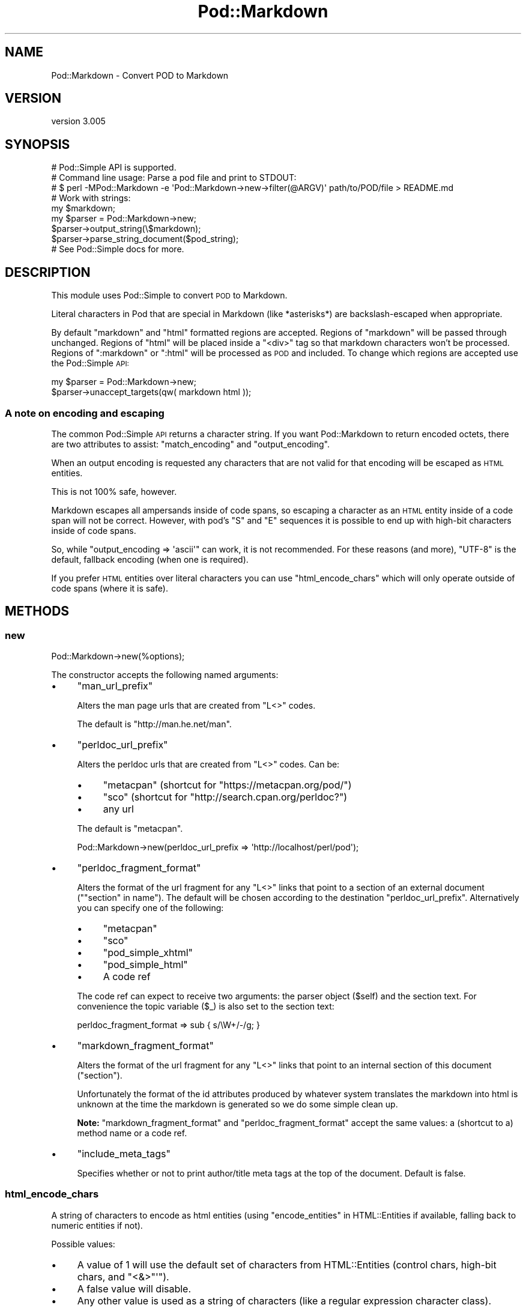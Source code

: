 .\" Automatically generated by Pod::Man 2.23 (Pod::Simple 3.35)
.\"
.\" Standard preamble:
.\" ========================================================================
.de Sp \" Vertical space (when we can't use .PP)
.if t .sp .5v
.if n .sp
..
.de Vb \" Begin verbatim text
.ft CW
.nf
.ne \\$1
..
.de Ve \" End verbatim text
.ft R
.fi
..
.\" Set up some character translations and predefined strings.  \*(-- will
.\" give an unbreakable dash, \*(PI will give pi, \*(L" will give a left
.\" double quote, and \*(R" will give a right double quote.  \*(C+ will
.\" give a nicer C++.  Capital omega is used to do unbreakable dashes and
.\" therefore won't be available.  \*(C` and \*(C' expand to `' in nroff,
.\" nothing in troff, for use with C<>.
.tr \(*W-
.ds C+ C\v'-.1v'\h'-1p'\s-2+\h'-1p'+\s0\v'.1v'\h'-1p'
.ie n \{\
.    ds -- \(*W-
.    ds PI pi
.    if (\n(.H=4u)&(1m=24u) .ds -- \(*W\h'-12u'\(*W\h'-12u'-\" diablo 10 pitch
.    if (\n(.H=4u)&(1m=20u) .ds -- \(*W\h'-12u'\(*W\h'-8u'-\"  diablo 12 pitch
.    ds L" ""
.    ds R" ""
.    ds C` ""
.    ds C' ""
'br\}
.el\{\
.    ds -- \|\(em\|
.    ds PI \(*p
.    ds L" ``
.    ds R" ''
'br\}
.\"
.\" Escape single quotes in literal strings from groff's Unicode transform.
.ie \n(.g .ds Aq \(aq
.el       .ds Aq '
.\"
.\" If the F register is turned on, we'll generate index entries on stderr for
.\" titles (.TH), headers (.SH), subsections (.SS), items (.Ip), and index
.\" entries marked with X<> in POD.  Of course, you'll have to process the
.\" output yourself in some meaningful fashion.
.ie \nF \{\
.    de IX
.    tm Index:\\$1\t\\n%\t"\\$2"
..
.    nr % 0
.    rr F
.\}
.el \{\
.    de IX
..
.\}
.\"
.\" Accent mark definitions (@(#)ms.acc 1.5 88/02/08 SMI; from UCB 4.2).
.\" Fear.  Run.  Save yourself.  No user-serviceable parts.
.    \" fudge factors for nroff and troff
.if n \{\
.    ds #H 0
.    ds #V .8m
.    ds #F .3m
.    ds #[ \f1
.    ds #] \fP
.\}
.if t \{\
.    ds #H ((1u-(\\\\n(.fu%2u))*.13m)
.    ds #V .6m
.    ds #F 0
.    ds #[ \&
.    ds #] \&
.\}
.    \" simple accents for nroff and troff
.if n \{\
.    ds ' \&
.    ds ` \&
.    ds ^ \&
.    ds , \&
.    ds ~ ~
.    ds /
.\}
.if t \{\
.    ds ' \\k:\h'-(\\n(.wu*8/10-\*(#H)'\'\h"|\\n:u"
.    ds ` \\k:\h'-(\\n(.wu*8/10-\*(#H)'\`\h'|\\n:u'
.    ds ^ \\k:\h'-(\\n(.wu*10/11-\*(#H)'^\h'|\\n:u'
.    ds , \\k:\h'-(\\n(.wu*8/10)',\h'|\\n:u'
.    ds ~ \\k:\h'-(\\n(.wu-\*(#H-.1m)'~\h'|\\n:u'
.    ds / \\k:\h'-(\\n(.wu*8/10-\*(#H)'\z\(sl\h'|\\n:u'
.\}
.    \" troff and (daisy-wheel) nroff accents
.ds : \\k:\h'-(\\n(.wu*8/10-\*(#H+.1m+\*(#F)'\v'-\*(#V'\z.\h'.2m+\*(#F'.\h'|\\n:u'\v'\*(#V'
.ds 8 \h'\*(#H'\(*b\h'-\*(#H'
.ds o \\k:\h'-(\\n(.wu+\w'\(de'u-\*(#H)/2u'\v'-.3n'\*(#[\z\(de\v'.3n'\h'|\\n:u'\*(#]
.ds d- \h'\*(#H'\(pd\h'-\w'~'u'\v'-.25m'\f2\(hy\fP\v'.25m'\h'-\*(#H'
.ds D- D\\k:\h'-\w'D'u'\v'-.11m'\z\(hy\v'.11m'\h'|\\n:u'
.ds th \*(#[\v'.3m'\s+1I\s-1\v'-.3m'\h'-(\w'I'u*2/3)'\s-1o\s+1\*(#]
.ds Th \*(#[\s+2I\s-2\h'-\w'I'u*3/5'\v'-.3m'o\v'.3m'\*(#]
.ds ae a\h'-(\w'a'u*4/10)'e
.ds Ae A\h'-(\w'A'u*4/10)'E
.    \" corrections for vroff
.if v .ds ~ \\k:\h'-(\\n(.wu*9/10-\*(#H)'\s-2\u~\d\s+2\h'|\\n:u'
.if v .ds ^ \\k:\h'-(\\n(.wu*10/11-\*(#H)'\v'-.4m'^\v'.4m'\h'|\\n:u'
.    \" for low resolution devices (crt and lpr)
.if \n(.H>23 .if \n(.V>19 \
\{\
.    ds : e
.    ds 8 ss
.    ds o a
.    ds d- d\h'-1'\(ga
.    ds D- D\h'-1'\(hy
.    ds th \o'bp'
.    ds Th \o'LP'
.    ds ae ae
.    ds Ae AE
.\}
.rm #[ #] #H #V #F C
.\" ========================================================================
.\"
.IX Title "Pod::Markdown 3"
.TH Pod::Markdown 3 "2016-03-06" "perl v5.12.3" "User Contributed Perl Documentation"
.\" For nroff, turn off justification.  Always turn off hyphenation; it makes
.\" way too many mistakes in technical documents.
.if n .ad l
.nh
.SH "NAME"
Pod::Markdown \- Convert POD to Markdown
.SH "VERSION"
.IX Header "VERSION"
version 3.005
.SH "SYNOPSIS"
.IX Header "SYNOPSIS"
.Vb 1
\&  # Pod::Simple API is supported.
\&
\&  # Command line usage: Parse a pod file and print to STDOUT:
\&  # $ perl \-MPod::Markdown \-e \*(AqPod::Markdown\->new\->filter(@ARGV)\*(Aq path/to/POD/file > README.md
\&
\&  # Work with strings:
\&  my $markdown;
\&  my $parser = Pod::Markdown\->new;
\&  $parser\->output_string(\e$markdown);
\&  $parser\->parse_string_document($pod_string);
\&
\&  # See Pod::Simple docs for more.
.Ve
.SH "DESCRIPTION"
.IX Header "DESCRIPTION"
This module uses Pod::Simple to convert \s-1POD\s0 to Markdown.
.PP
Literal characters in Pod that are special in Markdown
(like *asterisks*) are backslash-escaped when appropriate.
.PP
By default \f(CW\*(C`markdown\*(C'\fR and \f(CW\*(C`html\*(C'\fR formatted regions are accepted.
Regions of \f(CW\*(C`markdown\*(C'\fR will be passed through unchanged.
Regions of \f(CW\*(C`html\*(C'\fR will be placed inside a \f(CW\*(C`<div>\*(C'\fR tag
so that markdown characters won't be processed.
Regions of \f(CW\*(C`:markdown\*(C'\fR or \f(CW\*(C`:html\*(C'\fR will be processed as \s-1POD\s0 and included.
To change which regions are accepted use the Pod::Simple \s-1API:\s0
.PP
.Vb 2
\&  my $parser = Pod::Markdown\->new;
\&  $parser\->unaccept_targets(qw( markdown html ));
.Ve
.SS "A note on encoding and escaping"
.IX Subsection "A note on encoding and escaping"
The common Pod::Simple \s-1API\s0 returns a character string.
If you want Pod::Markdown to return encoded octets, there are two attributes
to assist: \*(L"match_encoding\*(R" and \*(L"output_encoding\*(R".
.PP
When an output encoding is requested any characters that are not valid
for that encoding will be escaped as \s-1HTML\s0 entities.
.PP
This is not 100% safe, however.
.PP
Markdown escapes all ampersands inside of code spans, so escaping a character
as an \s-1HTML\s0 entity inside of a code span will not be correct.
However, with pod's \f(CW\*(C`S\*(C'\fR and \f(CW\*(C`E\*(C'\fR sequences it is possible
to end up with high-bit characters inside of code spans.
.PP
So, while \f(CW\*(C`output_encoding => \*(Aqascii\*(Aq\*(C'\fR can work, it is not recommended.
For these reasons (and more), \f(CW\*(C`UTF\-8\*(C'\fR is the default, fallback encoding (when one is required).
.PP
If you prefer \s-1HTML\s0 entities over literal characters you can use
\&\*(L"html_encode_chars\*(R" which will only operate outside of code spans (where it is safe).
.SH "METHODS"
.IX Header "METHODS"
.SS "new"
.IX Subsection "new"
.Vb 1
\&  Pod::Markdown\->new(%options);
.Ve
.PP
The constructor accepts the following named arguments:
.IP "\(bu" 4
\&\f(CW\*(C`man_url_prefix\*(C'\fR
.Sp
Alters the man page urls that are created from \f(CW\*(C`L<>\*(C'\fR codes.
.Sp
The default is \f(CW\*(C`http://man.he.net/man\*(C'\fR.
.IP "\(bu" 4
\&\f(CW\*(C`perldoc_url_prefix\*(C'\fR
.Sp
Alters the perldoc urls that are created from \f(CW\*(C`L<>\*(C'\fR codes.
Can be:
.RS 4
.IP "\(bu" 4
\&\f(CW\*(C`metacpan\*(C'\fR (shortcut for \f(CW\*(C`https://metacpan.org/pod/\*(C'\fR)
.IP "\(bu" 4
\&\f(CW\*(C`sco\*(C'\fR (shortcut for \f(CW\*(C`http://search.cpan.org/perldoc?\*(C'\fR)
.IP "\(bu" 4
any url
.RE
.RS 4
.Sp
The default is \f(CW\*(C`metacpan\*(C'\fR.
.Sp
.Vb 1
\&    Pod::Markdown\->new(perldoc_url_prefix => \*(Aqhttp://localhost/perl/pod\*(Aq);
.Ve
.RE
.IP "\(bu" 4
\&\f(CW\*(C`perldoc_fragment_format\*(C'\fR
.Sp
Alters the format of the url fragment for any \f(CW\*(C`L<>\*(C'\fR links
that point to a section of an external document (\f(CW\*(C`"section" in name\*(C'\fR).
The default will be chosen according to the destination \*(L"perldoc_url_prefix\*(R".
Alternatively you can specify one of the following:
.RS 4
.IP "\(bu" 4
\&\f(CW\*(C`metacpan\*(C'\fR
.IP "\(bu" 4
\&\f(CW\*(C`sco\*(C'\fR
.IP "\(bu" 4
\&\f(CW\*(C`pod_simple_xhtml\*(C'\fR
.IP "\(bu" 4
\&\f(CW\*(C`pod_simple_html\*(C'\fR
.IP "\(bu" 4
A code ref
.RE
.RS 4
.Sp
The code ref can expect to receive two arguments:
the parser object (\f(CW$self\fR) and the section text.
For convenience the topic variable (\f(CW$_\fR) is also set to the section text:
.Sp
.Vb 1
\&  perldoc_fragment_format => sub { s/\eW+/\-/g; }
.Ve
.RE
.IP "\(bu" 4
\&\f(CW\*(C`markdown_fragment_format\*(C'\fR
.Sp
Alters the format of the url fragment for any \f(CW\*(C`L<>\*(C'\fR links
that point to an internal section of this document (\f(CW"section"\fR).
.Sp
Unfortunately the format of the id attributes produced
by whatever system translates the markdown into html is unknown at the time
the markdown is generated so we do some simple clean up.
.Sp
\&\fBNote:\fR \f(CW\*(C`markdown_fragment_format\*(C'\fR and \f(CW\*(C`perldoc_fragment_format\*(C'\fR accept
the same values: a (shortcut to a) method name or a code ref.
.IP "\(bu" 4
\&\f(CW\*(C`include_meta_tags\*(C'\fR
.Sp
Specifies whether or not to print author/title meta tags at the top of the document.
Default is false.
.SS "html_encode_chars"
.IX Subsection "html_encode_chars"
A string of characters to encode as html entities
(using \*(L"encode_entities\*(R" in HTML::Entities if available, falling back to numeric entities if not).
.PP
Possible values:
.IP "\(bu" 4
A value of \f(CW1\fR will use the default set of characters from HTML::Entities (control chars, high-bit chars, and \f(CW\*(C`<&>"\*(Aq\*(C'\fR).
.IP "\(bu" 4
A false value will disable.
.IP "\(bu" 4
Any other value is used as a string of characters (like a regular expression character class).
.PP
By default this is disabled and literal characters will be in the output stream.
If you specify a desired \*(L"output_encoding\*(R" any characters not valid for that encoding will be \s-1HTML\s0 entity encoded.
.PP
\&\fBNote\fR that Markdown requires ampersands (\f(CW\*(C`&\*(C'\fR) and left angle brackets (\f(CW\*(C`<\*(C'\fR)
to be entity-encoded if they could otherwise be interpreted as html entities.
If this attribute is configured to encode those characters, they will always be encoded.
If not, the module will make an effort to only encode the ones required,
so there will be less html noise in the output.
.SS "match_encoding"
.IX Subsection "match_encoding"
Boolean: If true, use the \f(CW\*(C`=encoding\*(C'\fR of the input pod
as the encoding for the output.
.PP
If no encoding is specified, Pod::Simple will guess the encoding
if it sees a high-bit character.
.PP
If no encoding is guessed (or the specified encoding is unusable),
\&\*(L"output_encoding\*(R" will be used if it was specified.
Otherwise \f(CW\*(C`UTF\-8\*(C'\fR will be used.
.PP
This attribute is not recommended
but is provided for consistency with other pod converters.
.PP
Defaults to false.
.SS "output_encoding"
.IX Subsection "output_encoding"
The encoding to use when writing to the output file handle.
.PP
If neither this nor \*(L"match_encoding\*(R" are specified,
a character string will be returned in whatever Pod::Simple output method you specified.
.SS "man_url_prefix"
.IX Subsection "man_url_prefix"
Returns the url prefix in use for man pages.
.SS "perldoc_url_prefix"
.IX Subsection "perldoc_url_prefix"
Returns the url prefix in use (after resolving shortcuts to urls).
.SS "perldoc_fragment_format"
.IX Subsection "perldoc_fragment_format"
Returns the coderef or format name used to format a url fragment
to a section in an external document.
.SS "markdown_fragment_format"
.IX Subsection "markdown_fragment_format"
Returns the coderef or format name used to format a url fragment
to an internal section in this document.
.SS "include_meta_tags"
.IX Subsection "include_meta_tags"
Returns the boolean value indicating
whether or not meta tags will be printed.
.SS "format_man_url"
.IX Subsection "format_man_url"
Used internally to create a url (using \*(L"man_url_prefix\*(R")
from a string like \f(CWman(1)\fR.
.SS "format_perldoc_url"
.IX Subsection "format_perldoc_url"
.Vb 2
\&    # With $name and section being the two parts of L<name/section>.
\&    my $url = $parser\->format_perldoc_url($name, $section);
.Ve
.PP
Used internally to create a url from
the name (of a module or script)
and a possible section (heading).
.PP
The format of the url fragment (when pointing to a section in a document)
varies depending on the destination url
so \*(L"perldoc_fragment_format\*(R" is used (which can be customized).
.PP
If the module name portion of the link is blank
then the section is treated as an internal fragment link
(to a section of the generated markdown document)
and \*(L"markdown_fragment_format\*(R" is used (which can be customized).
.SS "format_fragment_markdown"
.IX Subsection "format_fragment_markdown"
Format url fragment for an internal link
by replacing non-word characters with dashes.
.SS "format_fragment_pod_simple_xhtml"
.IX Subsection "format_fragment_pod_simple_xhtml"
Format url fragment like \*(L"idify\*(R" in Pod::Simple::XHTML.
.SS "format_fragment_pod_simple_html"
.IX Subsection "format_fragment_pod_simple_html"
Format url fragment like \*(L"section_name_tidy\*(R" in Pod::Simple::HTML.
.SS "format_fragment_metacpan"
.IX Subsection "format_fragment_metacpan"
Format fragment for metacpan.org
(uses \*(L"format_fragment_pod_simple_xhtml\*(R").
.SS "format_fragment_sco"
.IX Subsection "format_fragment_sco"
Format fragment for search.cpan.org
(uses \*(L"format_fragment_pod_simple_html\*(R").
.SH "SEE ALSO"
.IX Header "SEE ALSO"
.IP "\(bu" 4
pod2markdown \- script included for command line usage
.IP "\(bu" 4
Pod::Simple \- Super class that handles Pod parsing
.IP "\(bu" 4
perlpod \- For writing \s-1POD\s0
.IP "\(bu" 4
perlpodspec \- For parsing \s-1POD\s0
.IP "\(bu" 4
<http://daringfireball.net/projects/markdown/syntax> \- Markdown spec
.SH "SUPPORT"
.IX Header "SUPPORT"
.SS "Perldoc"
.IX Subsection "Perldoc"
You can find documentation for this module with the perldoc command.
.PP
.Vb 1
\&  perldoc Pod::Markdown
.Ve
.SS "Websites"
.IX Subsection "Websites"
The following websites have more information about this module, and may be of help to you. As always,
in addition to those websites please use your favorite search engine to discover more resources.
.IP "\(bu" 4
MetaCPAN
.Sp
A modern, open-source \s-1CPAN\s0 search engine, useful to view \s-1POD\s0 in \s-1HTML\s0 format.
.Sp
http://metacpan.org/release/Pod\-Markdown <http://metacpan.org/release/Pod-Markdown>
.SS "Bugs / Feature Requests"
.IX Subsection "Bugs / Feature Requests"
Please report any bugs or feature requests by email to \f(CW\*(C`bug\-pod\-markdown at rt.cpan.org\*(C'\fR, or through
the web interface at https://rt.cpan.org/Public/Bug/Report.html?Queue=Pod\-Markdown <https://rt.cpan.org/Public/Bug/Report.html?Queue=Pod-Markdown>. You will be automatically notified of any
progress on the request by the system.
.SS "Source Code"
.IX Subsection "Source Code"
https://github.com/rwstauner/Pod\-Markdown <https://github.com/rwstauner/Pod-Markdown>
.PP
.Vb 1
\&  git clone https://github.com/rwstauner/Pod\-Markdown.git
.Ve
.SH "AUTHORS"
.IX Header "AUTHORS"
.IP "\(bu" 4
Marcel Gruenauer <marcel@cpan.org>
.IP "\(bu" 4
Victor Moral <victor@taquiones.net>
.IP "\(bu" 4
Ryan C. Thompson <rct at thompsonclan d0t org>
.IP "\(bu" 4
Aristotle Pagaltzis <pagaltzis@gmx.de>
.IP "\(bu" 4
Randy Stauner <rwstauner@cpan.org>
.SH "CONTRIBUTORS"
.IX Header "CONTRIBUTORS"
.IP "\(bu" 4
Aristotle Pagaltzis <aristotle@cpan.org>
.IP "\(bu" 4
Cindy Wang (CindyLinz) <cindylinz@gmail.com>
.IP "\(bu" 4
Graham Ollis <plicease@cpan.org>
.IP "\(bu" 4
Mike Covington <mfcovington@gmail.com>
.IP "\(bu" 4
motemen <motemen@cpan.org>
.IP "\(bu" 4
moznion <moznion@cpan.org>
.IP "\(bu" 4
Peter Vereshagin <veresc@cpan.org>
.IP "\(bu" 4
Ryan C. Thompson <rthompson@cpan.org>
.IP "\(bu" 4
Yasutaka \s-1ATARASHI\s0 <yakex@cpan.org>
.SH "COPYRIGHT AND LICENSE"
.IX Header "COPYRIGHT AND LICENSE"
This software is copyright (c) 2011 by Randy Stauner.
.PP
This is free software; you can redistribute it and/or modify it under
the same terms as the Perl 5 programming language system itself.
